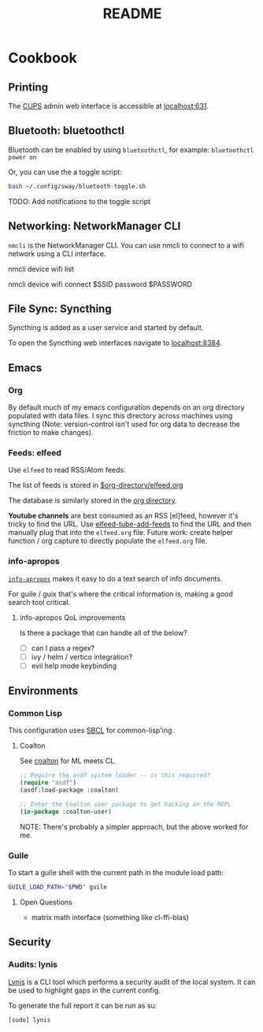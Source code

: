 #+title: README

* Cookbook
** Printing

The [[https://www.cups.org/][CUPS]] admin web interface is accessible at [[http://localhost:631/][localhost:631]].

** Bluetooth: bluetoothctl

Bluetooth can be enabled by using =bluetoothctl=, for example: =bluetoothctl
power on=

Or, you can use the a toggle script:

#+BEGIN_SRC sh
bash ~/.config/sway/bluetooth-toggle.sh
#+END_SRC

TODO: Add notifications to the toggle script

** Networking: NetworkManager CLI

=nmcli= is the NetworkManager CLI. You can use nmcli to connect to a wifi
network using a CLI interface.

#+BEGIN_SOURCE sh
# List Networks
nmcli device wifi list
# Connect to network $SSID using password $PASSWORD
nmcli device wifi connect $SSID password $PASSWORD
#+END_SOURCE

** File Sync: Syncthing

Syncthing is added as a user service and started by default.

To open the Syncthing web interfaces navigate to [[https://localhost:8384/][localhost:8384]].

** Emacs

*** Org

By default much of my emacs configuration depends on an org directory populated
with data files. I sync this directory across machines using syncthing (Note:
version-control isn't used for org data to decrease the friction to make
changes).

*** Feeds: elfeed

Use =elfeed= to read RSS/Atom feeds.

The list of feeds is stored in [[elisp:(find-file (car rmh-elfeed-org-files))][$org-directory/elfeed.org]]

The database is similarly stored in the [[elisp:(helpful-variable 'org-directory)][org directory]].

*Youtube channels* are best consumed as an RSS [el]feed, however it's tricky to find
the URL. Use [[elisp:(helpful-function 'elfeed-tube-add-feeds)][elfeed-tube-add-feeds]] to find the URL and then manually plug that
into the =elfeed.org= file. Future work: create helper function / org capture to
directly populate the =elfeed.org= file.

*** info-apropos

[[elisp:(helpful-callable 'info-apropos)][=info-apropos=]] makes it easy to do a text search of info documents.

For guile / guix that's where the critical information is, making a good search
tool critical.

**** info-apropos QoL improvements

Is there a package that can handle all of the below?

- [ ] can I pass a regex?
- [ ] ivy / helm / vertico integration?
- [ ] evil help mode keybinding
** Environments

*** Common Lisp

This configuration uses [[https://en.wikipedia.org/wiki/Steel_Bank_Common_Lisp][SBCL]] for common-lisp'ing.

**** Coalton

See [[https://github.com/coalton-lang/coalton][coalton]] for ML meets CL.

#+BEGIN_SRC lisp
;; Require the asdf system loader -- is this required?
(require "asdf")
(asdf:load-package :coalton)

;; Enter the Coalton user package to get hacking on the REPL
(in-package :coalton-user)
#+END_SRC

NOTE: There's probably a simpler approach, but the above worked for me.

*** Guile

To start a guile shell with the current path in the module load path:

#+BEGIN_SRC sh
GUILE_LOAD_PATH="$PWD" guile
#+END_SRC

**** Open Questions

- matrix math interface (something like cl-ffi-blas)

** Security

*** Audits: lynis

[[https://cisofy.com/lynis/][Lynis]] is a CLI tool which performs a security audit of the local system. It can
be used to highlight gaps in the current config.

To generate the full report it can be run as su:

#+BEGIN_SRC sh
[sudo] lynis
#+END_SRC
